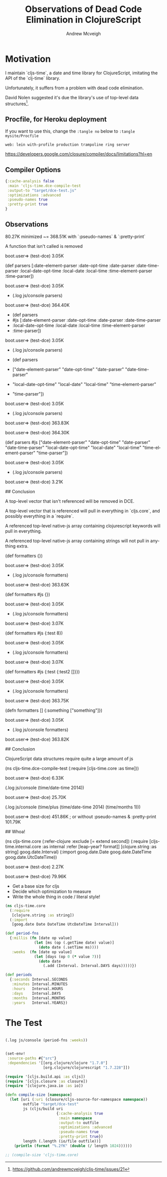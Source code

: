 #+TITLE: Observations of Dead Code Elimination in ClojureScript
#+AUTHOR: Andrew Mcveigh
#+EMAIL: me@andrewmcveigh.com
#+LANGUAGE: en

* Motivation

  I maintain `cljs-time`, a date and time library for ClojureScript,
  imitating the API of the `clj-time` library.

  Unfortunately, it suffers from a problem with dead code elimination.

  David Nolen suggested it's due the library's use of top-level data
  structures[1].

[1] https://github.com/andrewmcveigh/cljs-time/issues/21


** Procfile, for Heroku deployment
If you want to use this, change the =:tangle no= below to 
=:tangle mysite/Procfile=

#+BEGIN_SRC text :tangle no
web: lein with-profile production trampoline ring server
#+END_SRC

https://developers.google.com/closure/compiler/docs/limitations?hl=en

** Compiler Options

#+BEGIN_SRC clojure :tangle no
{:cache-analysis false
 :main 'cljs-time.dce-compile-test
 :output-to "target/dce-test.js"
 :optimizations :advanced
 :pseudo-names true
 :pretty-print true
}

#+END_SRC

** Observations

80.27K minimized ~= 368.51K with `:pseudo-names` & `:pretty-print`

A function that isn't called is removed

    boot.user=> (test-dce)
    3.05K

    (def parsers
      [:date-element-parser :date-opt-time :date-parser :date-time-parser
       :local-date-opt-time :local-date :local-time :time-element-parser
       :time-parser])

    boot.user=> (test-dce)
    3.05K

    + (.log js/console parsers)

    boot.user=> (test-dce)
    364.40K

    + (def parsers
    +   #js [:date-element-parser :date-opt-time :date-parser :date-time-parser
    +        :local-date-opt-time :local-date :local-time :time-element-parser
    +        :time-parser])

    boot.user=> (test-dce)
    3.05K

    + (.log js/console parsers)

    + (def parsers
    +   ["date-element-parser" "date-opt-time" "date-parser" "date-time-parser"
    +    "local-date-opt-time" "local-date" "local-time" "time-element-parser"
    +    "time-parser"])
   
    boot.user=> (test-dce)
    3.05K

    + (.log js/console parsers)

    boot.user=> (test-dce)
    363.83K

    boot.user=> (test-dce)
    364.30K

    (def parsers
      #js ["date-element-parser" "date-opt-time" "date-parser" "date-time-parser"
           "local-date-opt-time" "local-date" "local-time" "time-element-parser"
           "time-parser"])

    boot.user=> (test-dce)
    3.05K

    + (.log js/console parsers)

    boot.user=> (test-dce)
    3.21K

## Conclusion

A top-level vector that isn't referenced will be removed in DCE.

A top-level vector that is referenced will pull in everything in `cljs.core`,
and possibly everything in a `require`.

A referenced top-level native-js array containing clojurescript keywords will
pull in everything.

A referenced top-level native-js array containing strings will not
pull in anything extra.

    (def formatters {})
    
    boot.user=> (test-dce)
    3.05K

    + (.log js/console formatters)

    boot.user=> (test-dce)
    363.63K

    (def formatters #js {})

    boot.user=> (test-dce)
    3.05K

    + (.log js/console formatters)

    boot.user=> (test-dce)
    3.07K

    (def formatters #js {:test 8})

    boot.user=> (test-dce)
    3.05K

    + (.log js/console formatters)

    boot.user=> (test-dce)
    3.07K

    (def formatters #js {:test {:test2 []}})

    boot.user=> (test-dce)
    3.05K

    + (.log js/console formatters)

    boot.user=> (test-dce)
    363.75K

    (defn formatters []
      {:something ["something"]})

    boot.user=> (test-dce)
    3.05K

    + (.log js/console formatters)

    boot.user=> (test-dce)
    363.82K

## Conclusion

ClojureScript data structures require quite a large amount of js

    (ns cljs-time.dce-compile-test
      (:require
       [cljs-time.core :as time]))
    
    boot.user=> (test-dce)
    6.33K

    (.log js/console (time/date-time 2014))

    boot.user=> (test-dce)
    25.70K

    (.log js/console (time/plus (time/date-time 2014) (time/months 1)))

    boot.user=> (test-dce)
    451.86K
    ; or without :pseudo-names & :pretty-print
    101.79K

## Whoa!

    (ns cljs-time.core
      (:refer-clojure :exclude [= extend second])
      (:require
       [cljs-time.internal.core :as internal :refer [leap-year? format]]
       [clojure.string :as string]
       goog.date.Interval)
      (:import
       goog.date.Date
       goog.date.DateTime
       goog.date.UtcDateTime))

boot.user=> (test-dce)
2.27K

boot.user=> (test-dce)
79.96K

# TODO

 * Get a base size for cljs
 * Decide which optimization to measure
 * Write the whole thing in code / literal style!


#+BEGIN_SRC clojure :tangle src/cljs_time/core.cljs
(ns cljs-time.core
  (:require
   [clojure.string :as string])
  (:import
   [goog.date Date DateTime UtcDateTime Interval]))

(def period-fns
  {:millis (fn [date op value]
             (let [ms (op (.getTime date) value)]
               (doto date (.setTime ms))))
   :weeks  (fn [date op value]
             (let [days (op 0 (* value 7))]
               (doto date
                 (.add (Interval. Interval.DAYS days)))))})

(def periods
  {:seconds Interval.SECONDS
   :minutes Interval.MINUTES
   :hours   Interval.HOURS
   :days    Interval.DAYS
   :months  Interval.MONTHS
   :years   Interval.YEARS})

#+END_SRC


* The Test

#+BEGIN_SRC clojure :tangle src/cljs_time/core.cljs

(.log js/console (period-fns :weeks))

#+END_SRC

#+BEGIN_SRC clojure :tangle build.boot

(set-env!
 :source-paths #{"src"}
 :dependencies '[[org.clojure/clojure "1.7.0"]
                 [org.clojure/clojurescript "1.7.228"]])

(require '[cljs.build.api :as cljs])
(require '[cljs.closure :as closure])
(require '[clojure.java.io :as io])

(defn compile-size [namespace]
  (let [uri (:uri (closure/cljs-source-for-namespace namespace))
        outfile "target/dce-test"
        js (cljs/build uri
                       {:cache-analysis true
                        :main namespace
                        :output-to outfile
                        :optimizations :advanced
                        :pseudo-names true
                        :pretty-print true})
        length (.length (io/file outfile))]
    (println (format "%.2fK" (double (/ length 1024))))))

;; (compile-size 'cljs-time.core)

#+END_SRC
